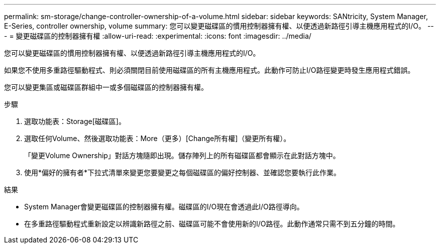---
permalink: sm-storage/change-controller-ownership-of-a-volume.html 
sidebar: sidebar 
keywords: SANtricity, System Manager, E-Series, controller ownership, volume 
summary: 您可以變更磁碟區的慣用控制器擁有權、以便透過新路徑引導主機應用程式的I/O。 
---
= 變更磁碟區的控制器擁有權
:allow-uri-read: 
:experimental: 
:icons: font
:imagesdir: ../media/


[role="lead"]
您可以變更磁碟區的慣用控制器擁有權、以便透過新路徑引導主機應用程式的I/O。

如果您不使用多重路徑驅動程式、則必須關閉目前使用磁碟區的所有主機應用程式。此動作可防止I/O路徑變更時發生應用程式錯誤。

您可以變更集區或磁碟區群組中一或多個磁碟區的控制器擁有權。

.步驟
. 選取功能表：Storage[磁碟區]。
. 選取任何Volume、然後選取功能表：More（更多）[Change所有權]（變更所有權）。
+
「變更Volume Ownership」對話方塊隨即出現。儲存陣列上的所有磁碟區都會顯示在此對話方塊中。

. 使用*偏好的擁有者*下拉式清單來變更您要變更之每個磁碟區的偏好控制器、並確認您要執行此作業。


.結果
* System Manager會變更磁碟區的控制器擁有權。磁碟區的I/O現在會透過此I/O路徑導向。
* 在多重路徑驅動程式重新設定以辨識新路徑之前、磁碟區可能不會使用新的I/O路徑。此動作通常只需不到五分鐘的時間。

